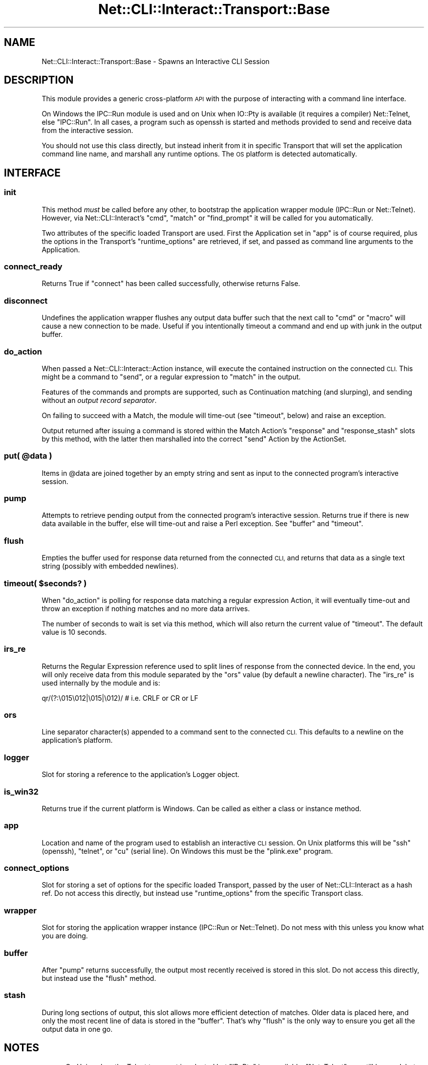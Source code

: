 .\" Automatically generated by Pod::Man 4.14 (Pod::Simple 3.40)
.\"
.\" Standard preamble:
.\" ========================================================================
.de Sp \" Vertical space (when we can't use .PP)
.if t .sp .5v
.if n .sp
..
.de Vb \" Begin verbatim text
.ft CW
.nf
.ne \\$1
..
.de Ve \" End verbatim text
.ft R
.fi
..
.\" Set up some character translations and predefined strings.  \*(-- will
.\" give an unbreakable dash, \*(PI will give pi, \*(L" will give a left
.\" double quote, and \*(R" will give a right double quote.  \*(C+ will
.\" give a nicer C++.  Capital omega is used to do unbreakable dashes and
.\" therefore won't be available.  \*(C` and \*(C' expand to `' in nroff,
.\" nothing in troff, for use with C<>.
.tr \(*W-
.ds C+ C\v'-.1v'\h'-1p'\s-2+\h'-1p'+\s0\v'.1v'\h'-1p'
.ie n \{\
.    ds -- \(*W-
.    ds PI pi
.    if (\n(.H=4u)&(1m=24u) .ds -- \(*W\h'-12u'\(*W\h'-12u'-\" diablo 10 pitch
.    if (\n(.H=4u)&(1m=20u) .ds -- \(*W\h'-12u'\(*W\h'-8u'-\"  diablo 12 pitch
.    ds L" ""
.    ds R" ""
.    ds C` ""
.    ds C' ""
'br\}
.el\{\
.    ds -- \|\(em\|
.    ds PI \(*p
.    ds L" ``
.    ds R" ''
.    ds C`
.    ds C'
'br\}
.\"
.\" Escape single quotes in literal strings from groff's Unicode transform.
.ie \n(.g .ds Aq \(aq
.el       .ds Aq '
.\"
.\" If the F register is >0, we'll generate index entries on stderr for
.\" titles (.TH), headers (.SH), subsections (.SS), items (.Ip), and index
.\" entries marked with X<> in POD.  Of course, you'll have to process the
.\" output yourself in some meaningful fashion.
.\"
.\" Avoid warning from groff about undefined register 'F'.
.de IX
..
.nr rF 0
.if \n(.g .if rF .nr rF 1
.if (\n(rF:(\n(.g==0)) \{\
.    if \nF \{\
.        de IX
.        tm Index:\\$1\t\\n%\t"\\$2"
..
.        if !\nF==2 \{\
.            nr % 0
.            nr F 2
.        \}
.    \}
.\}
.rr rF
.\"
.\" Accent mark definitions (@(#)ms.acc 1.5 88/02/08 SMI; from UCB 4.2).
.\" Fear.  Run.  Save yourself.  No user-serviceable parts.
.    \" fudge factors for nroff and troff
.if n \{\
.    ds #H 0
.    ds #V .8m
.    ds #F .3m
.    ds #[ \f1
.    ds #] \fP
.\}
.if t \{\
.    ds #H ((1u-(\\\\n(.fu%2u))*.13m)
.    ds #V .6m
.    ds #F 0
.    ds #[ \&
.    ds #] \&
.\}
.    \" simple accents for nroff and troff
.if n \{\
.    ds ' \&
.    ds ` \&
.    ds ^ \&
.    ds , \&
.    ds ~ ~
.    ds /
.\}
.if t \{\
.    ds ' \\k:\h'-(\\n(.wu*8/10-\*(#H)'\'\h"|\\n:u"
.    ds ` \\k:\h'-(\\n(.wu*8/10-\*(#H)'\`\h'|\\n:u'
.    ds ^ \\k:\h'-(\\n(.wu*10/11-\*(#H)'^\h'|\\n:u'
.    ds , \\k:\h'-(\\n(.wu*8/10)',\h'|\\n:u'
.    ds ~ \\k:\h'-(\\n(.wu-\*(#H-.1m)'~\h'|\\n:u'
.    ds / \\k:\h'-(\\n(.wu*8/10-\*(#H)'\z\(sl\h'|\\n:u'
.\}
.    \" troff and (daisy-wheel) nroff accents
.ds : \\k:\h'-(\\n(.wu*8/10-\*(#H+.1m+\*(#F)'\v'-\*(#V'\z.\h'.2m+\*(#F'.\h'|\\n:u'\v'\*(#V'
.ds 8 \h'\*(#H'\(*b\h'-\*(#H'
.ds o \\k:\h'-(\\n(.wu+\w'\(de'u-\*(#H)/2u'\v'-.3n'\*(#[\z\(de\v'.3n'\h'|\\n:u'\*(#]
.ds d- \h'\*(#H'\(pd\h'-\w'~'u'\v'-.25m'\f2\(hy\fP\v'.25m'\h'-\*(#H'
.ds D- D\\k:\h'-\w'D'u'\v'-.11m'\z\(hy\v'.11m'\h'|\\n:u'
.ds th \*(#[\v'.3m'\s+1I\s-1\v'-.3m'\h'-(\w'I'u*2/3)'\s-1o\s+1\*(#]
.ds Th \*(#[\s+2I\s-2\h'-\w'I'u*3/5'\v'-.3m'o\v'.3m'\*(#]
.ds ae a\h'-(\w'a'u*4/10)'e
.ds Ae A\h'-(\w'A'u*4/10)'E
.    \" corrections for vroff
.if v .ds ~ \\k:\h'-(\\n(.wu*9/10-\*(#H)'\s-2\u~\d\s+2\h'|\\n:u'
.if v .ds ^ \\k:\h'-(\\n(.wu*10/11-\*(#H)'\v'-.4m'^\v'.4m'\h'|\\n:u'
.    \" for low resolution devices (crt and lpr)
.if \n(.H>23 .if \n(.V>19 \
\{\
.    ds : e
.    ds 8 ss
.    ds o a
.    ds d- d\h'-1'\(ga
.    ds D- D\h'-1'\(hy
.    ds th \o'bp'
.    ds Th \o'LP'
.    ds ae ae
.    ds Ae AE
.\}
.rm #[ #] #H #V #F C
.\" ========================================================================
.\"
.IX Title "Net::CLI::Interact::Transport::Base 3"
.TH Net::CLI::Interact::Transport::Base 3 "2020-07-11" "perl v5.32.0" "User Contributed Perl Documentation"
.\" For nroff, turn off justification.  Always turn off hyphenation; it makes
.\" way too many mistakes in technical documents.
.if n .ad l
.nh
.SH "NAME"
Net::CLI::Interact::Transport::Base \- Spawns an Interactive CLI Session
.SH "DESCRIPTION"
.IX Header "DESCRIPTION"
This module provides a generic cross-platform \s-1API\s0 with the purpose of
interacting with a command line interface.
.PP
On Windows the IPC::Run module is used and on Unix when IO::Pty is
available (it requires a compiler) Net::Telnet, else \f(CW\*(C`IPC::Run\*(C'\fR. In all
cases, a program such as openssh is started and methods provided to send and
receive data from the interactive session.
.PP
You should not use this class directly, but instead inherit from it in
specific Transport that will set the application command line name, and
marshall any runtime options. The \s-1OS\s0 platform is detected automatically.
.SH "INTERFACE"
.IX Header "INTERFACE"
.SS "init"
.IX Subsection "init"
This method \fImust\fR be called before any other, to bootstrap the application
wrapper module (IPC::Run or Net::Telnet). However, via Net::CLI::Interact's
\&\f(CW\*(C`cmd\*(C'\fR, \f(CW\*(C`match\*(C'\fR or \f(CW\*(C`find_prompt\*(C'\fR it will be called for you automatically.
.PP
Two attributes of the specific loaded Transport are used. First the
Application set in \f(CW\*(C`app\*(C'\fR is of course required, plus the options in the
Transport's \f(CW\*(C`runtime_options\*(C'\fR are retrieved, if set, and passed as command
line arguments to the Application.
.SS "connect_ready"
.IX Subsection "connect_ready"
Returns True if \f(CW\*(C`connect\*(C'\fR has been called successfully, otherwise returns
False.
.SS "disconnect"
.IX Subsection "disconnect"
Undefines the application wrapper flushes any output data buffer such that
the next call to \f(CW\*(C`cmd\*(C'\fR or \f(CW\*(C`macro\*(C'\fR will cause a new connection to be made.
Useful if you intentionally timeout a command and end up with junk in the
output buffer.
.SS "do_action"
.IX Subsection "do_action"
When passed a Net::CLI::Interact::Action instance, will execute the
contained instruction on the connected \s-1CLI.\s0 This might be a command to
\&\f(CW\*(C`send\*(C'\fR, or a regular expression to \f(CW\*(C`match\*(C'\fR in the output.
.PP
Features of the commands and prompts are supported, such as Continuation
matching (and slurping), and sending without an \fIoutput record separator\fR.
.PP
On failing to succeed with a Match, the module will time-out (see \f(CW\*(C`timeout\*(C'\fR,
below) and raise an exception.
.PP
Output returned after issuing a command is stored within the Match Action's
\&\f(CW\*(C`response\*(C'\fR and \f(CW\*(C`response_stash\*(C'\fR slots by this method, with the latter then
marshalled into the correct \f(CW\*(C`send\*(C'\fR Action by the
ActionSet.
.ie n .SS "put( @data )"
.el .SS "put( \f(CW@data\fP )"
.IX Subsection "put( @data )"
Items in \f(CW@data\fR are joined together by an empty string and sent as input to
the connected program's interactive session.
.SS "pump"
.IX Subsection "pump"
Attempts to retrieve pending output from the connected program's interactive
session. Returns true if there is new data available in the buffer, else
will time-out and raise a Perl exception. See \f(CW\*(C`buffer\*(C'\fR and \f(CW\*(C`timeout\*(C'\fR.
.SS "flush"
.IX Subsection "flush"
Empties the buffer used for response data returned from the connected \s-1CLI,\s0 and
returns that data as a single text string (possibly with embedded newlines).
.ie n .SS "timeout( $seconds? )"
.el .SS "timeout( \f(CW$seconds\fP? )"
.IX Subsection "timeout( $seconds? )"
When \f(CW\*(C`do_action\*(C'\fR is polling for response data matching a regular expression
Action, it will eventually time-out and throw an exception if nothing matches
and no more data arrives.
.PP
The number of seconds to wait is set via this method, which will also return
the current value of \f(CW\*(C`timeout\*(C'\fR. The default value is 10 seconds.
.SS "irs_re"
.IX Subsection "irs_re"
Returns the Regular Expression reference used to split lines of response from
the connected device. In the end, you will only receive data from this module
separated by the \f(CW\*(C`ors\*(C'\fR value (by default a newline character). The \f(CW\*(C`irs_re\*(C'\fR
is used internally by the module and is:
.PP
.Vb 1
\& qr/(?:\e015\e012|\e015|\e012)/  # i.e. CRLF or CR or LF
.Ve
.SS "ors"
.IX Subsection "ors"
Line separator character(s) appended to a command sent to the connected \s-1CLI.\s0
This defaults to a newline on the application's platform.
.SS "logger"
.IX Subsection "logger"
Slot for storing a reference to the application's
Logger object.
.SS "is_win32"
.IX Subsection "is_win32"
Returns true if the current platform is Windows. Can be called as either a
class or instance method.
.SS "app"
.IX Subsection "app"
Location and name of the program used to establish an interactive \s-1CLI\s0 session.
On Unix platforms this will be \f(CW\*(C`ssh\*(C'\fR (openssh), \f(CW\*(C`telnet\*(C'\fR, or \f(CW\*(C`cu\*(C'\fR (serial
line). On Windows this must be the \f(CW\*(C`plink.exe\*(C'\fR program.
.SS "connect_options"
.IX Subsection "connect_options"
Slot for storing a set of options for the specific loaded Transport, passed by
the user of Net::CLI::Interact as a hash ref. Do not access this directly, but
instead use \f(CW\*(C`runtime_options\*(C'\fR from the specific Transport class.
.SS "wrapper"
.IX Subsection "wrapper"
Slot for storing the application wrapper instance (IPC::Run or Net::Telnet).
Do not mess with this unless you know what you are doing.
.SS "buffer"
.IX Subsection "buffer"
After \f(CW\*(C`pump\*(C'\fR returns successfully, the output most recently received is
stored in this slot. Do not access this directly, but instead use the \f(CW\*(C`flush\*(C'\fR
method.
.SS "stash"
.IX Subsection "stash"
During long sections of output, this slot allows more efficient detection of
matches. Older data is placed here, and only the most recent line of data is
stored in the \f(CW\*(C`buffer\*(C'\fR. That's why \f(CW\*(C`flush\*(C'\fR is the only way to ensure you get
all the output data in one go.
.SH "NOTES"
.IX Header "NOTES"
\&\fB\s-1FIXME\s0\fR: On Unix, when the Telnet transport is selected but \f(CW\*(C`IP::Pty\*(C'\fR is
unavailable, \f(CW\*(C`Net::Telnet\*(C'\fR can still be used, but currently \f(CW\*(C`IPC::Run\*(C'\fR is
used instead.
